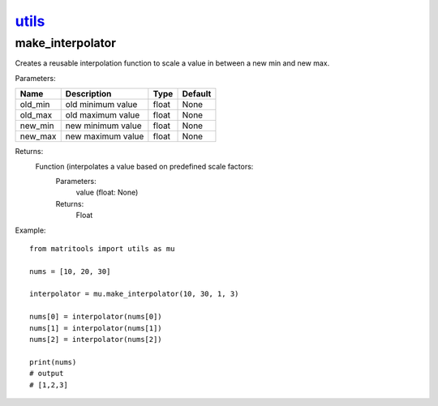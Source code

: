 `utils <utils.html>`_
=====================
make_interpolator
-----------------
Creates a reusable interpolation function to scale a value in between a new min and new max.

Parameters:

+-------------+--------------------------------------+------------------+----------------+
| Name        | Description                          | Type             | Default        |
+=============+======================================+==================+================+
| old_min     | old minimum value                    | float            | None           |
+-------------+--------------------------------------+------------------+----------------+
| old_max     | old maximum value                    | float            | None           |
+-------------+--------------------------------------+------------------+----------------+
| new_min     | new minimum value                    | float            | None           |
+-------------+--------------------------------------+------------------+----------------+
| new_max     | new maximum value                    | float            | None           |
+-------------+--------------------------------------+------------------+----------------+

Returns:
    Function (interpolates a value based on predefined scale factors:
        Parameters:
            value (float: None)
        Returns:
            Float


Example::

    from matritools import utils as mu

    nums = [10, 20, 30]

    interpolator = mu.make_interpolator(10, 30, 1, 3)

    nums[0] = interpolator(nums[0])
    nums[1] = interpolator(nums[1])
    nums[2] = interpolator(nums[2])

    print(nums)
    # output
    # [1,2,3]

